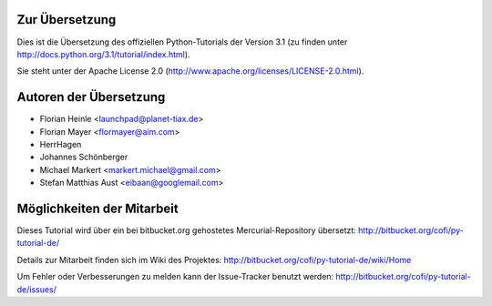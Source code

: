 .. _about:

***************
Zur Übersetzung
***************

Dies ist die Übersetzung des offiziellen Python-Tutorials der Version 3.1 (zu
finden unter http://docs.python.org/3.1/tutorial/index.html).

Sie steht unter der Apache License 2.0
(http://www.apache.org/licenses/LICENSE-2.0.html).

.. _translation-authors: 

***********************
Autoren der Übersetzung
***********************

* Florian Heinle <launchpad@planet-tiax.de>
* Florian Mayer <flormayer@aim.com>
* HerrHagen
* Johannes Schönberger
* Michael Markert <markert.michael@gmail.com>
* Stefan Matthias Aust <eibaan@googlemail.com>

.. _getting-involved:

***************************
Möglichkeiten der Mitarbeit
***************************

Dieses Tutorial wird über ein bei bitbucket.org gehostetes Mercurial-Repository
übersetzt: http://bitbucket.org/cofi/py-tutorial-de/

Details zur Mitarbeit finden sich im Wiki des Projektes: http://bitbucket.org/cofi/py-tutorial-de/wiki/Home

Um Fehler oder Verbesserungen zu melden kann der Issue-Tracker benutzt werden: http://bitbucket.org/cofi/py-tutorial-de/issues/
